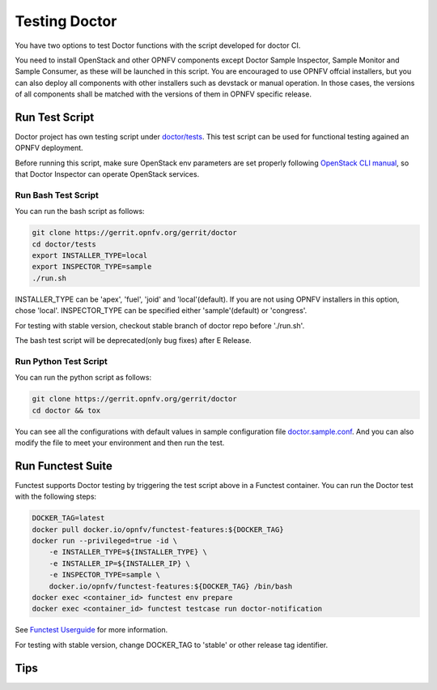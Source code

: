 .. This work is licensed under a Creative Commons Attribution 4.0 International License.
.. http://creativecommons.org/licenses/by/4.0

==============
Testing Doctor
==============

You have two options to test Doctor functions with the script developed
for doctor CI.

You need to install OpenStack and other OPNFV components except Doctor Sample
Inspector, Sample Monitor and Sample Consumer, as these will be launched in
this script. You are encouraged to use OPNFV offcial installers, but you can
also deploy all components with other installers such as devstack or manual
operation. In those cases, the versions of all components shall be matched with
the versions of them in OPNFV specific release.

Run Test Script
===============

Doctor project has own testing script under `doctor/tests`_. This test script
can be used for functional testing agained an OPNFV deployment.

.. _doctor/tests: https://gerrit.opnfv.org/gerrit/gitweb?p=doctor.git;a=tree;f=tests;

Before running this script, make sure OpenStack env parameters are set properly
following `OpenStack CLI manual`_, so that Doctor Inspector can operate
OpenStack services.

.. _OpenStack CLI manual: https://docs.openstack.org/user-guide/common/cli-set-environment-variables-using-openstack-rc.html

Run Bash Test Script
~~~~~~~~~~~~~~~~~~~~

You can run the bash script as follows:

.. code-block:: bash

    git clone https://gerrit.opnfv.org/gerrit/doctor
    cd doctor/tests
    export INSTALLER_TYPE=local
    export INSPECTOR_TYPE=sample
    ./run.sh

INSTALLER_TYPE can be 'apex', 'fuel', 'joid' and 'local'(default). If you are
not using OPNFV installers in this option, chose 'local'.
INSPECTOR_TYPE can be specified either 'sample'(default) or 'congress'.

For testing with stable version, checkout stable branch of doctor repo before
'./run.sh'.

The bash test script will be deprecated(only bug fixes) after E Release.

Run Python Test Script
~~~~~~~~~~~~~~~~~~~~~~

You can run the python script as follows:

.. code-block:: bash

    git clone https://gerrit.opnfv.org/gerrit/doctor
    cd doctor && tox

You can see all the configurations with default values in sample configuration
file `doctor.sample.conf`_. And you can also modify the file to meet your
environment and then run the test.

.. _doctor.sample.conf: https://git.opnfv.org/doctor/tree/etc/doctor.sample.conf

Run Functest Suite
==================

Functest supports Doctor testing by triggering the test script above in a
Functest container. You can run the Doctor test with the following steps:

.. code-block:: bash

    DOCKER_TAG=latest
    docker pull docker.io/opnfv/functest-features:${DOCKER_TAG}
    docker run --privileged=true -id \
        -e INSTALLER_TYPE=${INSTALLER_TYPE} \
        -e INSTALLER_IP=${INSTALLER_IP} \
        -e INSPECTOR_TYPE=sample \
        docker.io/opnfv/functest-features:${DOCKER_TAG} /bin/bash
    docker exec <container_id> functest env prepare
    docker exec <container_id> functest testcase run doctor-notification

See `Functest Userguide`_ for more information.

.. _Functest Userguide: http://docs.opnfv.org/en/latest/submodules/functest/docs/testing/user/userguide/index.html 

For testing with stable version, change DOCKER_TAG to 'stable' or other release
tag identifier.

Tips
====
